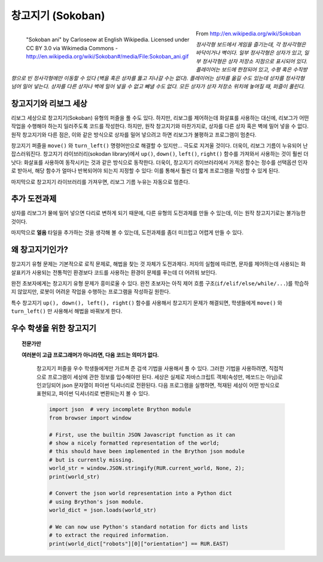 창고지기 (Sokoban)
===================

.. figure:: ../../images/sokoban_ani.gif
   :figwidth: 55%
   :align: left

   "Sokoban ani" by Carloseow at English Wikipedia.
   Licensed under CC BY 3.0 via Wikimedia Commons -
   http://en.wikipedia.org/wiki/Sokoban#/media/File:Sokoban_ani.gif

From http://en.wikipedia.org/wiki/Sokoban

*정사각형 보드에서 게임을 즐기는데, 각 정사각형은 바닥이거나 벽이다.
일부 정사각형은 상자가 있고, 일부 정사각형은 상자 저장소 지점으로 표시되어 있다.
플레이어는 보드에 한정되어 있고, 수평 혹은 수직방향으로 빈 정사각형에만 이동할 수 있다
(벽을 혹은 상자를 뚫고 지나갈 수는 없다).
플레이어는 상자를 옮길 수도 있는데 상자를 정사각형 넘어 밀어 넣는다.
상자를 다른 상자나 벽에 밀어 넣을 수 없고 빼낼 수도 없다.
모든 상자가 상자 저장소 위치에 놓여질 때, 퍼즐이 풀린다.*


창고지기와 리보그 세상
----------------------------

리보그 세상으로 창고지기(Sokoban) 유형의 퍼즐을 풀 수도 있다.
하지만, 리보그를 제어하는데 화살표를 사용하는 대신에,
리보그가 어떤 작업을 수행해야 하는지 일러주도록 코드를 작성한다.
하지만, 원작 창고지기와 마찬가지로, 상자를 다른 상자 혹은 벽에 밀어 넣을 수 없다.
원작 창고지기와 다른 점은, 이와 같은 방식으로 상자를 밀어 넣으려고 하면 리보그가
불평하고 프로그램이 멈춘다.

|sokoban_wiki|

창고지기 퍼즐을 ``move()`` 와 ``turn_left()`` 명령어만으로 해결할 수 있지만...
극도로 지겨울 것이다. 더욱이, 리보그 기름이 누유되어 난잡스러워진다.
창고지기 라이브러리(sokodan library)에서 ``up()``, ``down()``, ``left()``, ``right()`` 함수를 가져와서 사용하는 것이 훨씬 더 낫다: 화살표를 사용하여 동작시키는 것과 같은 방식으로 동작한다.
더욱이, 창고지기 라이브러리에서 가져온 함수는 정수를 선택옵션 인자로 받아서,
해당 함수가 얼마나 반복되어야 되는지 지정할 수 있다: 이를 통해서 훨씬 더 짧게 프로그램을 작성할 수 있게 된다.

마지막으로 창고지기 라이브러리를 가져우면, 리보그 기름 누유는 자동으로 멈춘다.

추가 도전과제
------------------

상자를 리보그가 물에 밀어 넣으면 다리로 변하게 되기 때문에,
다른 유형의 도전과제를 만들 수 있는데, 이는 원작 창고지기로는 불가능한 것이다.

|sokoban2|

.. |sokoban_wiki| image:: ../../images/sokoban_wiki.gif
.. |sokoban2| image:: ../../images/sokoban2.gif

마지막으로 **얼음** 타일을 추가하는 것을 생각해 볼 수 있는데, 도전과제를 좀더 미끄럽고 어렵게 만들 수 있다.

왜 창고지기인가?
---------------------------

창고지기 유형 문제는 기본적으로 로직 문제로, 해법을 찾는 것 자체가 도전과제다.
저자의 실험에 따르면, 문자를 제어하는데 사용되는 화살표키가 사용되는 전통적인 환경보다 코드를 사용하는 환경이 문제를 푸는데 더 어려워 보인다.

완전 초보자에게는 창고지기 유형 문제가 흥미로울 수 있다. 완전 초보자는 아직 제어 흐름 구조(``if/elif/else/while/...``)를 학습하지 않았지만, 로봇이 어려운 작업을 수행하는 프로그램을 작성하길 원한다.

특수 창고지기 ``up(), down(), left(), right()`` 함수를 사용해서 창고지기 문제가 해결되면,
학생들에게 ``move()`` 와 ``turn_left()`` 만 사용해서 해법을 바꿔보게 한다.

우수 학생을 위한 창고지기
-----------------------------

.. Topic:: 전문가만

   **여러분이 고급 프로그래머가 아니라면, 다음 코드는 의미가 없다.**

    창고지기 퍼즐을 우수 학생들에게만 가르쳐 준 검색 기법을 사용해서 풀 수 있다.
    그러한 기법을 사용하려면, 직접적으로 프로그램이 세상에 관한 정보를 입수해야만 된다.
    세상은 실제로 자바스크립트 객체(속성만, 메쏘드는 아님)로 인코딩되어 json 문자열이 파이썬 딕셔너리로 전환된다. 다음 프로그램을 실행하면, 적재된 세상이 어떤 방식으로 표현되고, 
    파이썬 딕셔너리로 변환되는지 볼 수 있다.

    .. code-block:: python

        import json  # very incomplete Brython module
        from browser import window

        # First, use the builtin JSON Javascript function as it can
        # show a nicely formatted representation of the world;
        # this should have been implemented in the Brython json module
        # but is currently missing.
        world_str = window.JSON.stringify(RUR.current_world, None, 2);
        print(world_str)

        # Convert the json world representation into a Python dict
        # using Brython's json module.
        world_dict = json.loads(world_str)

        # We can now use Python's standard notation for dicts and lists
        # to extract the required information.
        print(world_dict["robots"][0]["orientation"] == RUR.EAST)


